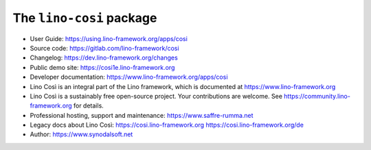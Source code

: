 =========================
The ``lino-cosi`` package
=========================





- User Guide:
  https://using.lino-framework.org/apps/cosi

- Source code:
  https://gitlab.com/lino-framework/cosi

- Changelog: https://dev.lino-framework.org/changes

- Public demo site:
  https://cosi1e.lino-framework.org

- Developer documentation:
  https://www.lino-framework.org/apps/cosi

- Lino Così is an integral part of the Lino framework, which is documented
  at https://www.lino-framework.org

- Lino Così is a sustainably free open-source project. Your contributions are
  welcome.  See https://community.lino-framework.org for details.

- Professional hosting, support and maintenance:
  https://www.saffre-rumma.net

- Legacy docs about Lino Così:
  https://cosi.lino-framework.org
  https://cosi.lino-framework.org/de

- Author: https://www.synodalsoft.net
